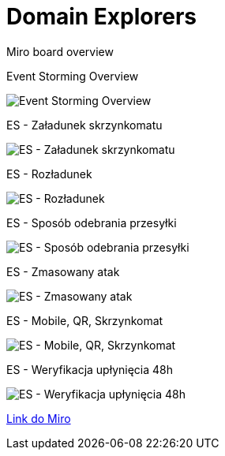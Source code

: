 = Domain Explorers 

Miro board overview

Event Storming Overview

image:https://github.com/docze/Domain-Explorers/blob/main/eventStorming/Paczkomat%20-%20ES.jpg["Event Storming Overview"]

ES - Załadunek skrzynkomatu

image:https://github.com/docze/Domain-Explorers/blob/main/eventStorming/Paczkomat%20-%20Za%C5%82adunek%20skrzynkomatu.jpg["ES - Załadunek skrzynkomatu"]

ES - Rozładunek

image:https://github.com/docze/Domain-Explorers/blob/main/eventStorming/Paczkomat%20-%20Roz%C5%82adunek%20skrzynkomatu.jpg["ES - Rozładunek"]


ES - Sposób odebrania przesyłki

image:https://github.com/docze/Domain-Explorers/blob/main/eventStorming/Paczkomat%20-%20Spos%C3%B3b%20odebrania%20przesy%C5%82ki.jpg["ES - Sposób odebrania przesyłki"]


ES - Zmasowany atak

image:https://github.com/docze/Domain-Explorers/blob/main/eventStorming/Paczkomat%20-%20Odbi%C3%B3r%20Przesy%C5%82ki%20-%20Zmasowany%20atak.jpg["ES - Zmasowany atak"]

ES - Mobile, QR, Skrzynkomat

image:https://github.com/docze/Domain-Explorers/blob/main/eventStorming/Paczkomat%20-%20Odbi%C3%B3r%20przesy%C5%82ki%20-%20Mobile%2C%20QR%2C%20Skrznykomat.jpg["ES - Mobile, QR, Skrzynkomat"]

ES - Weryfikacja upłynięcia 48h

image:https://github.com/docze/Domain-Explorers/blob/main/eventStorming/Paczkomat%20-%20Weryfikacja%20up%C5%82yni%C4%99cia%2048h%20na%20odebranie%20przesy%C5%82ki.jpg["ES - Weryfikacja upłynięcia 48h"]


https://miro.com/app/board/o9J_kw9jUQ4=/[Link do Miro]
